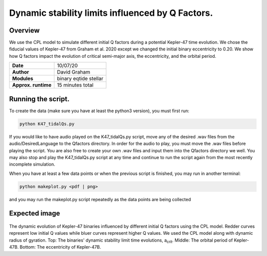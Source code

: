 Dynamic stability limits influenced by Q Factors.
=====

Overview
-----

We use the CPL model to simulate different initial Q factors during a potential Kepler-47 time evolution. 
We chose the fiducial values of Kepler-47 from Graham et al. 2020 except we changed the initial binary
eccentricity to 0.20. We show how Q factors impact the evolution of critical semi-major axis, the eccentricity, 
and the orbital period. 


===================   ============
**Date**              10/07/20
**Author**            David Graham
**Modules**           binary eqtide stellar
**Approx. runtime**   15 minutes total
===================   ============
 
Running the script.
----

To create the data (make sure you have at least the python3 version), you must first run:

.. code-block:: bash

    python K47_tidalQs.py

If you would like to have audio played on the K47_tidalQs.py script, move any of the desired .wav files from 
the audio/DesiredLanguage to the Qfactors directory. In order for the audio to play, you must move the .wav files 
before playing the script. You are also free to create your own .wav files and input them into the Qfactors 
directory we well. You may also stop and play the K47_tidalQs.py script at any time and continue to run the script 
again from the most recently incomplete simulation.

When you have at least a few data points or when the previous script is finished, you may run in another terminal:  

.. code-block:: bash

    python makeplot.py <pdf | png>

and you may run the makeplot.py script repeatedly as the data points are being collected

Expected image
-----
.. |acrit| replace:: a\ :sub:`crit`\

.. figure:: Qfactor_CPL.png?raw=True 
The dynamic evolution of Kepler-47 binaries influenced by different initial Q factors using the CPL model. Redder curves represent low initial Q values while bluer curves represent higher Q values. We used the CPL model along with dynamic 
radius of gyration. Top: The binaries' dynamic stability limit time evolutions, |acrit|. Middle: The orbital period of Kepler-47B. Bottom: The eccentricity of Kepler-47B.  

